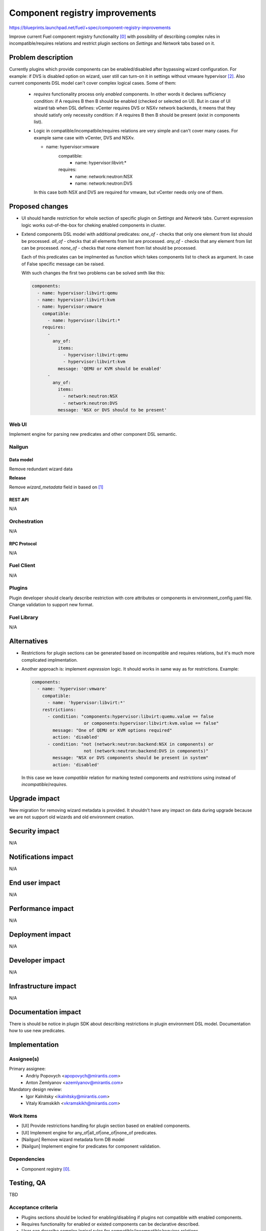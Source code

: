 ..
 This work is licensed under a Creative Commons Attribution 3.0 Unported
 License.

 http://creativecommons.org/licenses/by/3.0/legalcode

===============================
Component registry improvements
===============================

https://blueprints.launchpad.net/fuel/+spec/component-registry-improvements

Improve current Fuel component registry functionality [0]_ with possibility of
describing complex rules in incompatible/requires relations and restrict plugin
sections on `Settings` and `Network` tabs based on it.

-------------------
Problem description
-------------------

Currently plugins which provide components can be enabled/disabled after
bypassing wizard configuration. For example: if DVS is disabled option on
wizard, user still can turn-on it in settings without vmware hypervisor [2]_.
Also current components DSL model can't cover complex logical cases. Some of
them:

  * `requires` functionality process only `enabled` components. In other words
    it declares sufficiency condition: if A requires B then B should be
    enabled (checked or selected on UI). But in case of UI wizard tab when
    DSL defines: vCenter requires DVS or NSXv network backends, it meens that
    they should satisfy only necessity condition: if A requires B then B
    should be present (exist in components list).

  * Logic in compatible/incompatbile/requires relations are very simple and
    can't cover many cases. For example same case with vCenter, DVS and NSXv.

    .. code-block:: yaml

    - name: hypervisor:vmware
        compatible:
          - name: hypervisor:libvirt:*
        requires:
          - name: network:neutron:NSX
          - name: network:neutron:DVS

    In this case both NSX and DVS are required for vmware, but vCenter needs
    only one of them.


----------------
Proposed changes
----------------

* UI should handle restriction for whole section of specific plugin on
  `Settings` and `Network` tabs. Current expression logic works out-of-the-box
  for cheking enabled components in cluster.

* Extend components DSL model with additional predicates:
  `one_of` - checks that only one element from list should be processed.
  `all_of` - checks that all elements from list are processed.
  `any_of` - checks that any element from list can be processed.
  `none_of` - checks that none element from list should be processed.

  Each of this predicates can be implmented as function which takes components
  list to check as argument. In case of False specific message can be raised.

  With such changes the first two problems can be solved smth like this:

  .. code-block:: yaml

    components:
      - name: hypervisor:libvirt:qemu
      - name: hypervisor:libvirt:kvm
      - name: hypervisor:vmware
        compatible:
          - name: hypervisor:libvirt:*
        requires:
          -
            any_of:
              items:
                - hypervisor:libvirt:qemu
                - hypervisor:libvirt:kvm
              message: 'QEMU or KVM should be enabled'
          -
            any_of:
              items:
                - network:neutron:NSX
                - network:neutron:DVS
              message: 'NSX or DVS should to be present'


Web UI
======

Implement engine for parsing new predicates and other component DSL semantic.


Nailgun
=======

Data model
----------

Remove redundant wizard data

**Release**

Remove `wizard_metadata` field in based on [1]_


REST API
--------

N/A


Orchestration
=============

N/A


RPC Protocol
------------

N/A


Fuel Client
===========

N/A


Plugins
=======

Plugin developer should clearly describe restriction with core attributes or
components in environment_config.yaml file. Change validation to support
new format.


Fuel Library
============

N/A


------------
Alternatives
------------

* Restrictions for plugin sections can be generated based on incompatible and
  requires relations, but it's much more complicated implmentation.
* Another approach is: implement `expression` logic. It should works in same
  way as for restrictions. Example:

  .. code-block:: yaml

    components:
      - name: 'hypervisor:vmware'
        compatible:
          - name: 'hypervisor:libvirt:*'
        restrictions:
          - condition: "components:hypervisor:libvirt:quemu.value == false
                        or components:hypervisor:libvirt:kvm.value == false"
            message: "One of QEMU or KVM options required"
            action: 'disabled'
          - condition: "not (network:neutron:backend:NSX in components) or
                        not (network:neutron:backend:DVS in components)"
            message: "NSX or DVS components should be present in system"
            action: 'disabled'

  In this case we leave `compatible` relation for marking tested components and
  `restrictions` using instead of `incompatible`/`requires`.


--------------
Upgrade impact
--------------

New migration for removing wizard metadata is provided. It shouldn't have any
impact on data during upgrade because we are not support old wizards and old
environment creation.


---------------
Security impact
---------------

N/A


--------------------
Notifications impact
--------------------

N/A


---------------
End user impact
---------------

N/A


------------------
Performance impact
------------------

N/A


-----------------
Deployment impact
-----------------

N/A


----------------
Developer impact
----------------

N/A


---------------------
Infrastructure impact
---------------------

N/A


--------------------
Documentation impact
--------------------

There is should be notice in plugin SDK about describing restrictions
in plugin environment DSL model. Documentation how to use new predicates.


--------------
Implementation
--------------

Assignee(s)
===========

Primary assignee:
  * Andriy Popovych <apopovych@mirantis.com>
  * Anton Zemlyanov <azemlyanov@mirantis.com>

Mandatory design review:
  * Igor Kalnitsky <ikalnitsky@mirantis.com>
  * Vitaly Kramskikh <vkramskikh@mirantis.com>


Work Items
==========

* [UI] Provide restrictions handling for plugin section based on enabled
  components.
* [UI] Implement engine for any_of|all_of|one_of|none_of predicates.
* [Nailgun] Remove wizard metadata form DB model
* [Nailgun] Implement engine for predicates for component validation.

Dependencies
============

* Component registry [0]_.


------------
Testing, QA
------------

TBD


Acceptance criteria
===================

* Plugins sections should be locked for enabling/disabling if plugins not
  compatible with enabled components.

* Requires functionality for enabled or existed components can be declarative
  described.

* User can describe complex logical rules for compatible/incompatible/requires
  relations.


----------
References
----------

.. [0] https://blueprints.launchpad.net/fuel/+spec/component-registry
.. [1] https://bugs.launchpad.net/fuel/+bug/1533765
.. [2] https://bugs.launchpad.net/fuel/+bug/1527312
.. [3] https://bugs.launchpad.net/fuel-plugins/+bug/1537998
